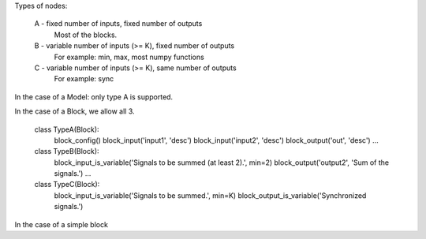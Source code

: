 

Types of nodes:

	A - fixed number of inputs, fixed number of outputs
		Most of the blocks.
	
	B - variable number of inputs (>= K), fixed number of outputs
		For example: min, max, most numpy functions
			
	C - variable number of inputs (>= K), same number of outputs
		For example: sync


In the case of a Model: only type A is supported.

In the case of a Block, we allow all 3.

	class TypeA(Block):
		block_config()
		block_input('input1', 'desc')
		block_input('input2', 'desc')
		block_output('out', 'desc')
		...
		
	class TypeB(Block):
		block_input_is_variable('Signals to be summed (at least 2).', min=2)
		block_output('output2', 'Sum of the signals.')
		...

	class TypeC(Block):
		block_input_is_variable('Signals to be summed.', min=K)
		block_output_is_variable('Synchronized signals.')
		

In the case of a simple block




